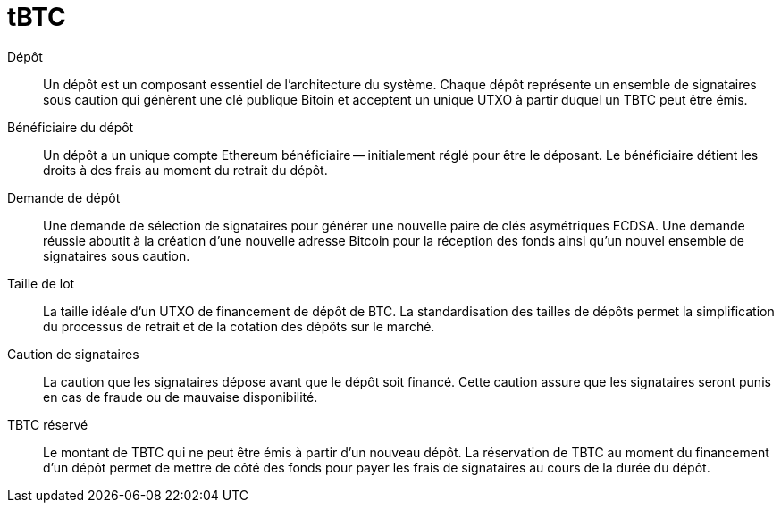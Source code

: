 = tBTC

Dépôt:: Un dépôt est un composant essentiel de l'architecture du système. Chaque dépôt représente un ensemble de signataires sous caution qui génèrent une clé publique Bitoin et acceptent un unique UTXO à partir duquel un TBTC peut être émis.

Bénéficiaire du dépôt:: Un dépôt a un unique compte Ethereum bénéficiaire -- initialement réglé pour être le déposant. Le bénéficiaire détient les droits à des frais au moment du retrait du dépôt.

Demande de dépôt:: Une demande de sélection de signataires pour générer une nouvelle paire de clés asymétriques ECDSA. Une demande réussie aboutit à la création d'une nouvelle adresse Bitcoin pour la réception des fonds ainsi qu'un nouvel ensemble de signataires sous caution.

Taille de lot:: La taille idéale d'un UTXO de financement de dépôt de BTC. La standardisation des tailles de dépôts permet la simplification du processus de retrait et de la cotation des dépôts sur le marché.

Caution de signataires:: La caution que les signataires dépose avant que le dépôt soit financé. Cette caution assure que les signataires seront punis en cas de fraude ou de mauvaise disponibilité.

TBTC réservé:: Le montant de TBTC qui ne peut être émis à partir d'un nouveau dépôt. La réservation de TBTC au moment du financement d'un dépôt permet de mettre de côté des fonds pour payer les frais de signataires au cours de la durée du dépôt.
